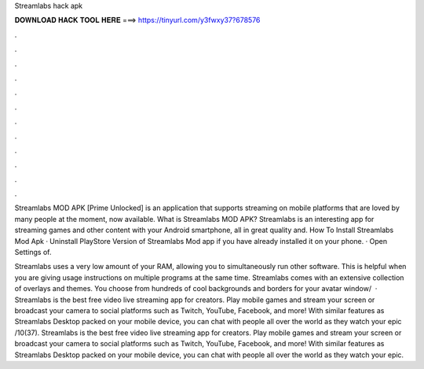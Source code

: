 Streamlabs hack apk



𝐃𝐎𝐖𝐍𝐋𝐎𝐀𝐃 𝐇𝐀𝐂𝐊 𝐓𝐎𝐎𝐋 𝐇𝐄𝐑𝐄 ===> https://tinyurl.com/y3fwxy37?678576



.



.



.



.



.



.



.



.



.



.



.



.

Streamlabs MOD APK [Prime Unlocked] is an application that supports streaming on mobile platforms that are loved by many people at the moment, now available. What is Streamlabs MOD APK? Streamlabs is an interesting app for streaming games and other content with your Android smartphone, all in great quality and. How To Install Streamlabs Mod Apk · Uninstall PlayStore Version of Streamlabs Mod app if you have already installed it on your phone. · Open Settings of.

Streamlabs uses a very low amount of your RAM, allowing you to simultaneously run other software. This is helpful when you are giving usage instructions on multiple programs at the same time. Streamlabs comes with an extensive collection of overlays and themes. You choose from hundreds of cool backgrounds and borders for your avatar window/  · Streamlabs is the best free video live streaming app for creators. Play mobile games and stream your screen or broadcast your camera to social platforms such as Twitch, YouTube, Facebook, and more! With similar features as Streamlabs Desktop packed on your mobile device, you can chat with people all over the world as they watch your epic /10(37). Streamlabs is the best free video live streaming app for creators. Play mobile games and stream your screen or broadcast your camera to social platforms such as Twitch, YouTube, Facebook, and more! With similar features as Streamlabs Desktop packed on your mobile device, you can chat with people all over the world as they watch your epic.
